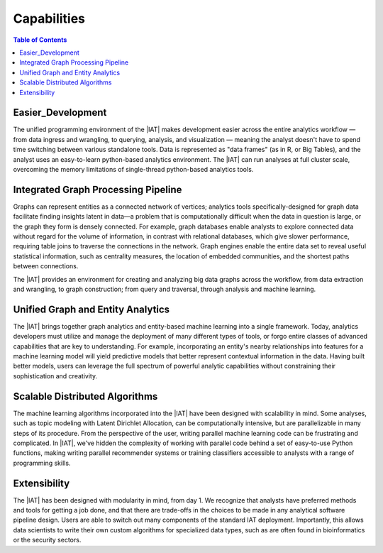 ﻿------------
Capabilities 
------------

.. contents:: Table of Contents
    :local:

Easier_Development
==================

The unified programming environment of the |IAT| makes development easier across the entire analytics workflow — from data ingress and wrangling, to querying, analysis, and visualization — meaning the analyst doesn't have to spend time switching between various standalone tools.
Data is represented as "data frames" (as in R, or Big Tables), and the analyst uses an easy-to-learn python-based analytics environment.
The |IAT| can run analyses at full cluster scale, overcoming the memory limitations of single-thread python-based analytics tools.

Integrated Graph Processing Pipeline
====================================

.. outdated::

    Graphs represent entities as a network of verticies and connections, and analytics tools for graph data bring exciting new capabilities for finding insights latent in data — particularly when the connections between entities are more numerous or more important than the entities alone.
    For example, graph databases\' enable exploring linked data no matter how large the data set, in contrast with relational databases which require table joins to traverse connections giving slowing performance as data size increases.
    Graph engines enable analyzing the entire network to reveal key information about its structure, such as central influences, embedded communities, shortest paths of connections, and mining data for clustering and :term:`classification` uses.

Graphs can represent entities as a connected network of vertices; analytics tools specifically-designed for graph data facilitate finding insights latent in data—a problem that is computationally difficult when the data in question is large, or the graph they form is densely connected.
For example, graph databases enable analysts to explore connected data without regard for the volume of information, in contrast with relational databases, which give slower performance, requiring table joins to traverse the connections in the network.
Graph engines enable the entire data set to reveal useful statistical information, such as centrality measures, the location of embedded communities, and the shortest paths between connections.

The |IAT| provides an environment for creating and analyzing big data graphs across the workflow, from data extraction and wrangling, to graph construction; from query and traversal, through analysis and machine learning.

.. outdated::

    With a complete graph pipeline of capabilities, exploring and productively deploying graph analytics to gain valuable insights becomes possible and practical, without the brittle “do it yourself” approaches needed today.

.. _Unified_Graph_and_Entity_Analytics:

Unified Graph and Entity Analytics
==================================

The |IAT| brings together graph analytics and entity-based machine learning into a single framework.
Today, analytics developers must utilize and manage the deployment of many different types of tools, or forgo entire classes of advanced capabilities that are key to understanding.
For example, incorporating an entity's nearby relationships into features for a machine learning model will yield predictive models that better represent contextual information in the data.
Having built better models, users can leverage the full spectrum of powerful analytic capabilities without constraining their sophistication and creativity. 

Scalable Distributed Algorithms
===============================

.. outdated::

    The |IAT| includes an extensive set of scalable graph-based and entity-based algorithms for creating big data solutions, incorporating maching learning methods such as :term:`clustering`, :term:`classification`, :term:`recommendation systems`, :term:`topic modeling`, :term:`community structure detection`.
    Invocation using simple Python :abbr:`API (Application Programming Interface)` calls into the programming framework reduces the need for data scientists to be algorithm experts in order to overcome variability in data formatting, configuration parameters, capabilities, and scalability sometimes encountered when using open source algorithms.

The machine learning algorithms incorporated into the |IAT| have been designed with scalability in mind.
Some analyses, such as topic modeling with Latent Dirichlet Allocation, can be computationally intensive, but are parallelizable in many steps of its procedure.
From the perspective of the user, writing parallel machine learning code can be frustrating and complicated.
In |IAT|, we've hidden the complexity of working with parallel code behind a set of easy-to-use Python functions, making writing parallel recommender systems or training classifiers accessible to analysts with a range of programming skills.

Extensibility
=============

.. outdated::

    The |IAT| is based on a modular, extensible framework.
    Data scientists can incorporate custom algorithms and integrate them seamless into the development workflow.
    As the Hadoop technology stack expands, new capabilities can be added to the environment without requiring that data scientists master new programming models and data formats.

The |IAT| has been designed with modularity in mind, from day 1.
We recognize that analysts have preferred methods and tools for getting a job done, and that there are trade-offs in the choices to be made in any analytical software pipeline design.
Users are able to switch out many components of the standard IAT deployment.
Importantly, this allows data scientists to write their own custom algorithms for specialized data types, such as are often found in bioinformatics or the security sectors.

.. outdated::

    Full Scalability
    =-==============

    The |IAT| enables developers to utilize all available data, taking full advantage of the scalable engines provided in the Hadoop-based data platform.
    Every capability – including graph :term:`transaction processing`, classical :term:`machine learning`, graph analytic algorithms, and graph construction, scale economically by adding more standard servers to the Hadoop cluster, equipping the developer with advanced analytics for data of all sizes.

